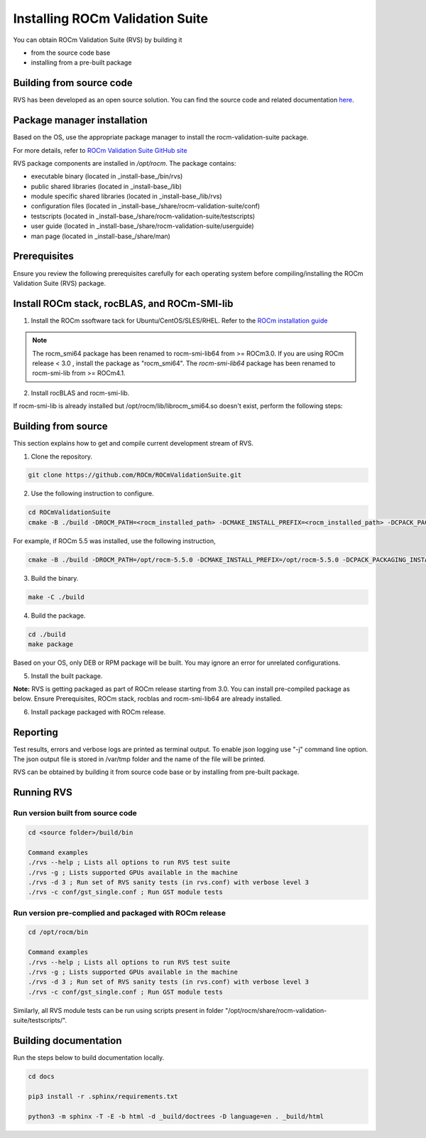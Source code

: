 .. meta::
  :description: Install ROCm Validation Suite
  :keywords: install, rocm validation suite, rvs, RVS, AMD, ROCm


**********************************
Installing ROCm Validation Suite
**********************************
    
You can obtain ROCm Validation Suite (RVS) by building it 

* from the source code base 

* installing from a pre-built package

Building from source code
---------------------------

RVS has been developed as an open source solution. You can find the source code and related documentation `here <https://github.com/ROCm/ROCmValidationSuite>`_. 


Package manager installation
------------------------------
                                   
Based on the OS, use the appropriate package manager to install the rocm-validation-suite package.

For more details, refer to `ROCm Validation Suite GitHub site <https://github.com/ROCm/ROCmValidationSuite>`_

RVS package components are installed in `/opt/rocm`. The package contains:

- executable binary (located in _install-base_/bin/rvs)
- public shared libraries (located in _install-base_/lib)
- module specific shared libraries (located in _install-base_/lib/rvs)
- configuration files (located in _install-base_/share/rocm-validation-suite/conf)
- testscripts (located in _install-base_/share/rocm-validation-suite/testscripts)
- user guide (located in _install-base_/share/rocm-validation-suite/userguide)
- man page (located in _install-base_/share/man)


Prerequisites
------------------

Ensure you review the following prerequisites carefully for each operating system before compiling/installing the ROCm Validation Suite (RVS) package.

.. tab-set::
    .. tab-item:: Ubuntu
        :sync: Ubuntu

          .. code-block:: shell

               sudo apt-get -y update && sudo apt-get install -y libpci3 libpci-dev doxygen unzip cmake git libyaml-cpp-dev


    .. tab-item:: RHEL
         
          .. code-block:: shell                    
                    
                    sudo yum install -y cmake3 doxygen rpm rpm-build git gcc-c++ yaml-cpp-devel
                      
                    wget http://mirror.centos.org/centos/7/os/x86_64/Packages/pciutils-devel-3.5.1-3.el7.x86_64.rpm
                      
                    sudo rpm -ivh pciutils-devel-3.5.1-3.el7.x86_64.rpm

            
    .. tab-item:: SLES
        
        .. code-block:: shell

                sudo SUSEConnect -p sle-module-desktop-applications/15.1/x86_64
                        
                sudo SUSEConnect --product sle-module-development-tools/15.1/x86_64
                        
                sudo zypper  install -y cmake doxygen pciutils-devel libpci3 rpm git rpm-build gcc-c++ yaml-cpp-devel


    .. tab-item:: CentOS
         
          .. code-block:: shell   

                    sudo yum install -y cmake3 doxygen pciutils-devel rpm rpm-build git gcc-c++ yaml-cpp-devel                        

                    

Install ROCm stack, rocBLAS, and ROCm-SMI-lib
-----------------------------------------------

1. Install the ROCm ssoftware tack for Ubuntu/CentOS/SLES/RHEL. Refer to the `ROCm installation guide <https://rocmdocs.amd.com/en/latest/Installation_Guide/Installation-Guide.html) for more details>`_

.. Note::

  The rocm_smi64 package has been renamed to rocm-smi-lib64 from >= ROCm3.0. If you are using ROCm release < 3.0 , install the package as "rocm_smi64". The `rocm-smi-lib64` package has been renamed to rocm-smi-lib from >= ROCm4.1.

2. Install rocBLAS and rocm-smi-lib.

.. tab-set::
    .. tab-item:: Ubuntu
          :sync: Ubuntu
      
              .. code-block:: shell

                  sudo apt-get install rocblas rocm-smi-lib

    .. tab-item:: CentOS and RHEL
         
          .. code-block:: shell  

                sudo yum install --nogpgcheck rocblas rocm-smi-lib

    .. tab-item:: SUSE
         
          .. code-block:: shell  

                sudo zypper install rocblas rocm-smi-lib


.. Note:

If rocm-smi-lib is already installed but /opt/rocm/lib/librocm_smi64.so doesn't exist, perform the following steps:

.. tab-set::
    .. tab-item:: Ubuntu
          :sync: Ubuntu
       
             .. code-block:: shell  

                  sudo dpkg -r rocm-smi-lib && sudo apt install rocm-smi-lib


    .. tab-item:: CentOS and RHEL

         .. code-block:: shell  

              sudo rpm -e  rocm-smi-lib && sudo yum install  rocm-smi-lib

    .. tab-item:: SUSE
         
          .. code-block:: shell  

              sudo rpm -e  rocm-smi-lib && sudo zypper install  rocm-smi-lib


Building from source
---------------------

This section explains how to get and compile current development stream of RVS.

1. Clone the repository.

.. code-block::

    git clone https://github.com/ROCm/ROCmValidationSuite.git

2. Use the following instruction to configure. 

.. code-block::

    cd ROCmValidationSuite
    cmake -B ./build -DROCM_PATH=<rocm_installed_path> -DCMAKE_INSTALL_PREFIX=<rocm_installed_path> -DCPACK_PACKAGING_INSTALL_PREFIX=<rocm_installed_path>

For example, if ROCm 5.5 was installed, use the following instruction,

.. code-block::

    cmake -B ./build -DROCM_PATH=/opt/rocm-5.5.0 -DCMAKE_INSTALL_PREFIX=/opt/rocm-5.5.0 -DCPACK_PACKAGING_INSTALL_PREFIX=/opt/rocm-5.5.0

3. Build the binary.

.. code-block::

      make -C ./build

4. Build the package.

.. code-block::

      cd ./build
      make package

.. Note::

Based on your OS, only DEB or RPM package will be built. You may ignore an error for unrelated configurations.

5. Install the built package.

.. tab-set::
    .. tab-item:: Ubuntu
          :sync: Ubuntu

            .. code-block:: 

                  sudo dpkg -i rocm-validation-suite*.deb

    .. tab-item:: CentOS, RHEL, and SUSE

         .. code-block:: shell  

                sudo rpm -i --replacefiles --nodeps rocm-validation-suite*.rpm


**Note:**
RVS is getting packaged as part of ROCm release starting from 3.0. You can install pre-compiled package as below.
Ensure Prerequisites, ROCm stack, rocblas and rocm-smi-lib64 are already installed.

6. Install package packaged with ROCm release.

.. tab-set::
    .. tab-item:: Ubuntu
          :sync: Ubuntu

            .. code-block:: 

                  sudo apt install rocm-validation-suite

 
    .. tab-item:: CentOS and RHEL

           .. code-block:: shell  

                  sudo yum install rocm-validation-suite

    .. tab-item:: SUSE

           .. code-block:: shell  

                  sudo zypper install rocm-validation-suite


Reporting
-----------

Test results, errors and verbose logs are printed as terminal output. To enable json logging use "-j" command line option. The json output file is stored in /var/tmp folder and the name of the file will be printed.

RVS can be obtained by building it from source code base or by installing from pre-built package.


Running RVS
------------

Run version built from source code
+++++++++++++++++++++++++++++++++++

.. code-block::

    cd <source folder>/build/bin

    Command examples
    ./rvs --help ; Lists all options to run RVS test suite
    ./rvs -g ; Lists supported GPUs available in the machine
    ./rvs -d 3 ; Run set of RVS sanity tests (in rvs.conf) with verbose level 3
    ./rvs -c conf/gst_single.conf ; Run GST module tests

Run version pre-complied and packaged with ROCm release
+++++++++++++++++++++++++++++++++++++++++++++++++++++++++

.. code-block::

    cd /opt/rocm/bin

    Command examples
    ./rvs --help ; Lists all options to run RVS test suite
    ./rvs -g ; Lists supported GPUs available in the machine
    ./rvs -d 3 ; Run set of RVS sanity tests (in rvs.conf) with verbose level 3
    ./rvs -c conf/gst_single.conf ; Run GST module tests

Similarly, all RVS module tests can be run using scripts present in folder "/opt/rocm/share/rocm-validation-suite/testscripts/".

Building documentation
------------------------

Run the steps below to build documentation locally.

.. code-block::

        cd docs
        
        pip3 install -r .sphinx/requirements.txt
        
        python3 -m sphinx -T -E -b html -d _build/doctrees -D language=en . _build/html





